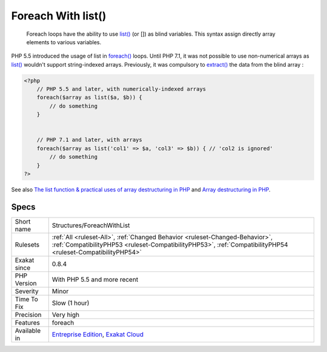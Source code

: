 .. _structures-foreachwithlist:

.. _foreach-with-list():

Foreach With list()
+++++++++++++++++++

  Foreach loops have the ability to use `list() <https://www.php.net/list>`_ (or []) as blind variables. This syntax assign directly array elements to various variables. 

PHP 5.5 introduced the usage of list in `foreach() <https://www.php.net/manual/en/control-structures.foreach.php>`_ loops. Until PHP 7.1, it was not possible to use non-numerical arrays as `list() <https://www.php.net/list>`_ wouldn't support string-indexed arrays.
Previously, it was compulsory to `extract() <https://www.php.net/extract>`_ the data from the blind array :

.. code-block:: php
   
   <?php
       // PHP 5.5 and later, with numerically-indexed arrays
       foreach($array as list($a, $b)) { 
           // do something 
       }
   
   
       // PHP 7.1 and later, with arrays
       foreach($array as list('col1' => $a, 'col3' => $b)) { // 'col2 is ignored'
           // do something 
       }
   ?>

See also `The list function & practical uses of array destructuring in PHP <https://sebastiandedeyne.com/the-list-function-and-practical-uses-of-array-destructuring-in-php>`_ and `Array destructuring in PHP <https://stitcher.io/blog/array-destructuring-with-list-in-php#in-loops>`_.


Specs
_____

+--------------+----------------------------------------------------------------------------------------------------------------------------------------------------------------------------------------------+
| Short name   | Structures/ForeachWithList                                                                                                                                                                   |
+--------------+----------------------------------------------------------------------------------------------------------------------------------------------------------------------------------------------+
| Rulesets     | :ref:`All <ruleset-All>`, :ref:`Changed Behavior <ruleset-Changed-Behavior>`, :ref:`CompatibilityPHP53 <ruleset-CompatibilityPHP53>`, :ref:`CompatibilityPHP54 <ruleset-CompatibilityPHP54>` |
+--------------+----------------------------------------------------------------------------------------------------------------------------------------------------------------------------------------------+
| Exakat since | 0.8.4                                                                                                                                                                                        |
+--------------+----------------------------------------------------------------------------------------------------------------------------------------------------------------------------------------------+
| PHP Version  | With PHP 5.5 and more recent                                                                                                                                                                 |
+--------------+----------------------------------------------------------------------------------------------------------------------------------------------------------------------------------------------+
| Severity     | Minor                                                                                                                                                                                        |
+--------------+----------------------------------------------------------------------------------------------------------------------------------------------------------------------------------------------+
| Time To Fix  | Slow (1 hour)                                                                                                                                                                                |
+--------------+----------------------------------------------------------------------------------------------------------------------------------------------------------------------------------------------+
| Precision    | Very high                                                                                                                                                                                    |
+--------------+----------------------------------------------------------------------------------------------------------------------------------------------------------------------------------------------+
| Features     | foreach                                                                                                                                                                                      |
+--------------+----------------------------------------------------------------------------------------------------------------------------------------------------------------------------------------------+
| Available in | `Entreprise Edition <https://www.exakat.io/entreprise-edition>`_, `Exakat Cloud <https://www.exakat.io/exakat-cloud/>`_                                                                      |
+--------------+----------------------------------------------------------------------------------------------------------------------------------------------------------------------------------------------+


